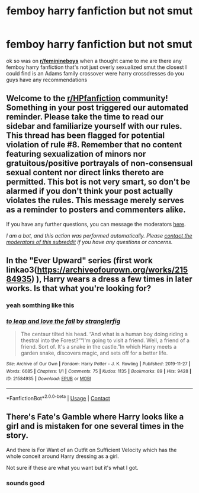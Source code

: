 #+TITLE: femboy harry fanfiction but not smut

* femboy harry fanfiction but not smut
:PROPERTIES:
:Author: Adawg63
:Score: 2
:DateUnix: 1622040787.0
:DateShort: 2021-May-26
:FlairText: Recommendation
:END:
ok so was on [[https://www.reddit.com/r/feminineboys/][*r/feminineboys*]] when a thought came to me are there any femboy harry fanfiction that's not just overly sexualized smut the closest I could find is an Adams family crossover were harry crossdresses do you guys have any recommendations


** Welcome to the [[/r/HPfanfiction][r/HPfanfiction]] community! Something in your post triggered our automated reminder. Please take the time to read our sidebar and familiarize yourself with our rules. This thread has been flagged for potential violation of rule #8. Remember that no content featuring sexualization of minors nor gratuitous/positive portrayals of non-consensual sexual content nor direct links thereto are permitted. This bot is not very smart, so don't be alarmed if you don't think your post actually violates the rules. This message merely serves as a reminder to posters and commenters alike.

If you have any further questions, you can message the moderators [[https://www.reddit.com/message/compose?to=%2Fr%2FHPfanfiction][here]].

/I am a bot, and this action was performed automatically. Please [[/message/compose/?to=/r/HPfanfiction][contact the moderators of this subreddit]] if you have any questions or concerns./
:PROPERTIES:
:Author: AutoModerator
:Score: 1
:DateUnix: 1622040787.0
:DateShort: 2021-May-26
:END:


** In the "Ever Upward" series (first work linkao3([[https://archiveofourown.org/works/21584935]]) ), Harry wears a dress a few times in later works. Is that what you're looking for?
:PROPERTIES:
:Author: Devil_May_Kare
:Score: 3
:DateUnix: 1622042412.0
:DateShort: 2021-May-26
:END:

*** yeah somthing like this
:PROPERTIES:
:Author: Adawg63
:Score: 2
:DateUnix: 1622042733.0
:DateShort: 2021-May-26
:END:


*** [[https://archiveofourown.org/works/21584935][*/to leap and love the fall/*]] by [[https://www.archiveofourown.org/users/stranglerfig/pseuds/stranglerfig][/stranglerfig/]]

#+begin_quote
  The centaur tilted his head. “And what is a human boy doing riding a thestral into the Forest?”“I'm going to visit a friend. Well, a friend of a friend. Sort of. It's a snake in the castle.”In which Harry meets a garden snake, discovers magic, and sets off for a better life.
#+end_quote

^{/Site/:} ^{Archive} ^{of} ^{Our} ^{Own} ^{*|*} ^{/Fandom/:} ^{Harry} ^{Potter} ^{-} ^{J.} ^{K.} ^{Rowling} ^{*|*} ^{/Published/:} ^{2019-11-27} ^{*|*} ^{/Words/:} ^{6685} ^{*|*} ^{/Chapters/:} ^{1/1} ^{*|*} ^{/Comments/:} ^{75} ^{*|*} ^{/Kudos/:} ^{1135} ^{*|*} ^{/Bookmarks/:} ^{89} ^{*|*} ^{/Hits/:} ^{9428} ^{*|*} ^{/ID/:} ^{21584935} ^{*|*} ^{/Download/:} ^{[[https://archiveofourown.org/downloads/21584935/to%20leap%20and%20love%20the.epub?updated_at=1620537562][EPUB]]} ^{or} ^{[[https://archiveofourown.org/downloads/21584935/to%20leap%20and%20love%20the.mobi?updated_at=1620537562][MOBI]]}

--------------

*FanfictionBot*^{2.0.0-beta} | [[https://github.com/FanfictionBot/reddit-ffn-bot/wiki/Usage][Usage]] | [[https://www.reddit.com/message/compose?to=tusing][Contact]]
:PROPERTIES:
:Author: FanfictionBot
:Score: 1
:DateUnix: 1622042428.0
:DateShort: 2021-May-26
:END:


** There's Fate's Gamble where Harry looks like a girl and is mistaken for one several times in the story.

And there is For Want of an Outfit on Sufficient Velocity which has the whole conceit around Harry dressing as a girl.

Not sure if these are what you want but it's what I got.
:PROPERTIES:
:Author: AlreadyGoneAway
:Score: 2
:DateUnix: 1622044700.0
:DateShort: 2021-May-26
:END:

*** sounds good
:PROPERTIES:
:Author: Adawg63
:Score: 1
:DateUnix: 1622062922.0
:DateShort: 2021-May-27
:END:
